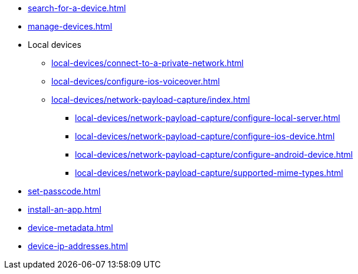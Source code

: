 ** xref:search-for-a-device.adoc[]
** xref:manage-devices.adoc[]

** Local devices
*** xref:local-devices/connect-to-a-private-network.adoc[]
*** xref:local-devices/configure-ios-voiceover.adoc[]

*** xref:local-devices/network-payload-capture/index.adoc[]
**** xref:local-devices/network-payload-capture/configure-local-server.adoc[]
**** xref:local-devices/network-payload-capture/configure-ios-device.adoc[]
**** xref:local-devices/network-payload-capture/configure-android-device.adoc[]
**** xref:local-devices/network-payload-capture/supported-mime-types.adoc[]

** xref:set-passcode.adoc[]
** xref:install-an-app.adoc[]
** xref:device-metadata.adoc[]
** xref:device-ip-addresses.adoc[]
